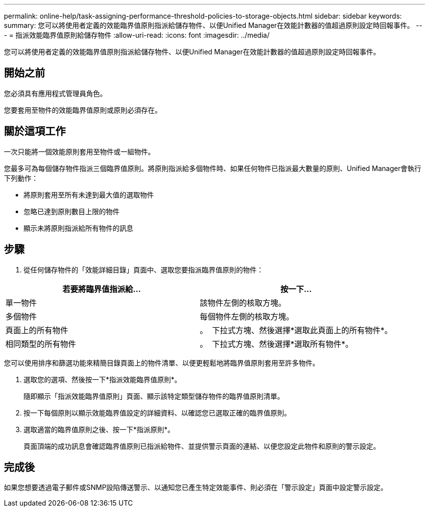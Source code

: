 ---
permalink: online-help/task-assigning-performance-threshold-policies-to-storage-objects.html 
sidebar: sidebar 
keywords:  
summary: 您可以將使用者定義的效能臨界值原則指派給儲存物件、以便Unified Manager在效能計數器的值超過原則設定時回報事件。 
---
= 指派效能臨界值原則給儲存物件
:allow-uri-read: 
:icons: font
:imagesdir: ../media/


[role="lead"]
您可以將使用者定義的效能臨界值原則指派給儲存物件、以便Unified Manager在效能計數器的值超過原則設定時回報事件。



== 開始之前

您必須具有應用程式管理員角色。

您要套用至物件的效能臨界值原則或原則必須存在。



== 關於這項工作

一次只能將一個效能原則套用至物件或一組物件。

您最多可為每個儲存物件指派三個臨界值原則。將原則指派給多個物件時、如果任何物件已指派最大數量的原則、Unified Manager會執行下列動作：

* 將原則套用至所有未達到最大值的選取物件
* 忽略已達到原則數目上限的物件
* 顯示未將原則指派給所有物件的訊息




== 步驟

. 從任何儲存物件的「效能詳細目錄」頁面中、選取您要指派臨界值原則的物件：


[cols="2*"]
|===
| 若要將臨界值指派給... | 按一下... 


 a| 
單一物件
 a| 
該物件左側的核取方塊。



 a| 
多個物件
 a| 
每個物件左側的核取方塊。



 a| 
頁面上的所有物件
 a| 
。 image:../media/select-dropdown-65-png.gif[""] 下拉式方塊、然後選擇*選取此頁面上的所有物件*。



 a| 
相同類型的所有物件
 a| 
。 image:../media/select-dropdown-65-png.gif[""] 下拉式方塊、然後選擇*選取所有物件*。

|===
您可以使用排序和篩選功能來精簡目錄頁面上的物件清單、以便更輕鬆地將臨界值原則套用至許多物件。

. 選取您的選項、然後按一下*指派效能臨界值原則*。
+
隨即顯示「指派效能臨界值原則」頁面、顯示該特定類型儲存物件的臨界值原則清單。

. 按一下每個原則以顯示效能臨界值設定的詳細資料、以確認您已選取正確的臨界值原則。
. 選取適當的臨界值原則之後、按一下*指派原則*。
+
頁面頂端的成功訊息會確認臨界值原則已指派給物件、並提供警示頁面的連結、以便您設定此物件和原則的警示設定。





== 完成後

如果您想要透過電子郵件或SNMP設陷傳送警示、以通知您已產生特定效能事件、則必須在「警示設定」頁面中設定警示設定。
